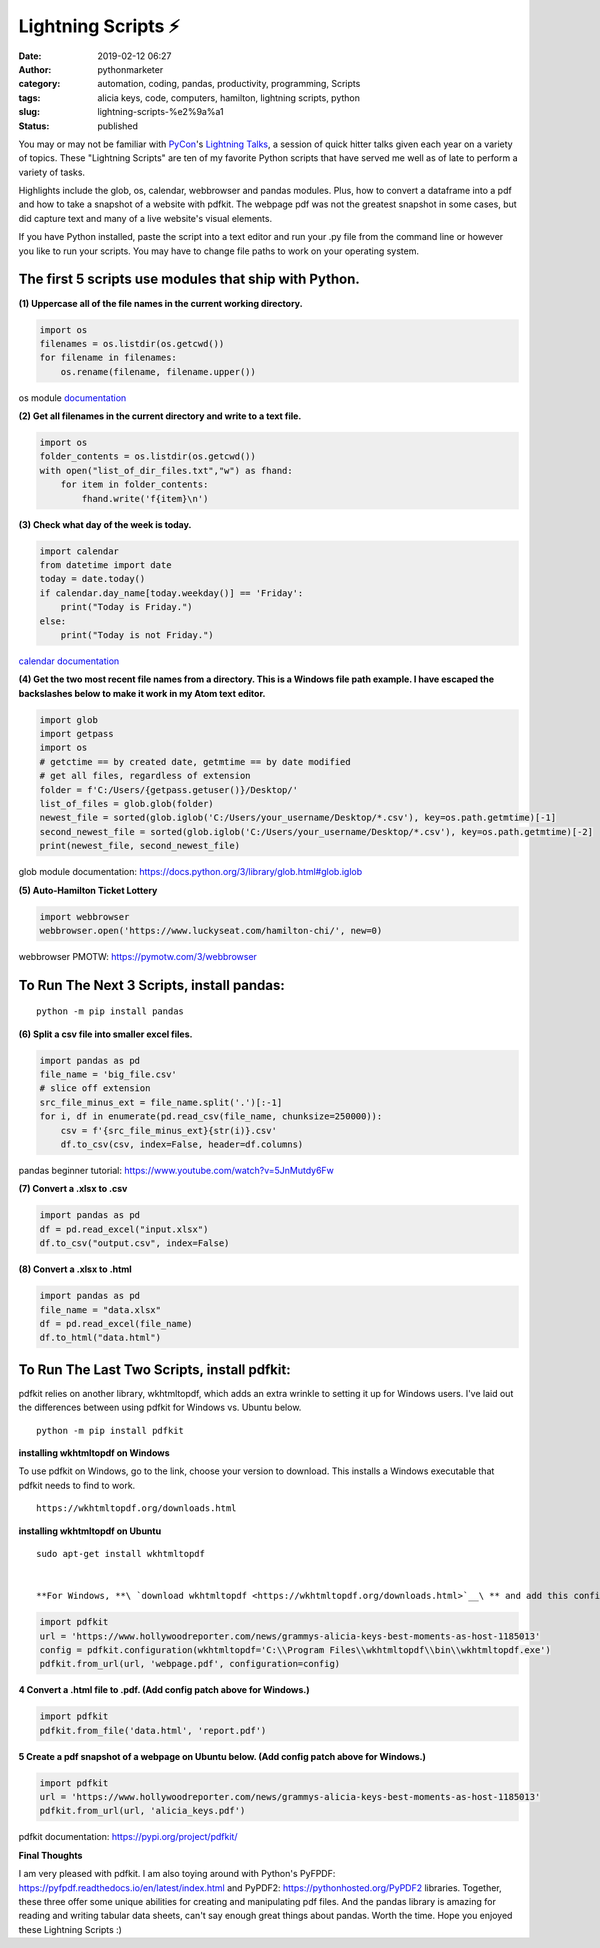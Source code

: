 Lightning Scripts ⚡
####################
:date: 2019-02-12 06:27
:author: pythonmarketer
:category: automation, coding, pandas, productivity, programming, Scripts
:tags: alicia keys, code, computers, hamilton, lightning scripts, python
:slug: lightning-scripts-%e2%9a%a1
:status: published

You may or may not be familiar with `PyCon <https://www.youtube.com/channel/UCsX05-2sVSH7Nx3zuk3NYuQ>`__'s `Lightning Talks <https://pyvideo.org/pycon-us-2010/pycon-2010--plenary--saturday-evening-lightning-t.html>`__, a session of quick hitter talks given each year on a variety of topics. These "Lightning Scripts" are ten of my favorite Python scripts that have served me well as of late to perform a variety of tasks.

Highlights include the glob, os, calendar, webbrowser and pandas modules. Plus, how to convert a dataframe into a pdf and how to take a snapshot of a website with pdfkit. The webpage pdf was not the greatest snapshot in some cases, but did capture text and many of a live website's visual elements.

If you have Python installed, paste the script into a text editor and run your .py file from the command line or however you like to run your scripts. You may have to change file paths to work on your operating system.

The first 5 scripts use modules that ship with Python.
------------------------------------------------------

**(1) Uppercase all of the file names in the current working directory.**

.. code-block:: python

   import os
   filenames = os.listdir(os.getcwd())
   for filename in filenames:
       os.rename(filename, filename.upper())

os module `documentation <https://docs.python.org/3/library/os.html#os.rename>`__

**(2) Get all filenames in the current directory and write to a text file.**

.. code-block:: python

   import os
   folder_contents = os.listdir(os.getcwd())
   with open("list_of_dir_files.txt","w") as fhand:
       for item in folder_contents:
           fhand.write('f{item}\n')

**(3) Check what day of the week is today.**

.. code-block:: python

   import calendar
   from datetime import date
   today = date.today() 
   if calendar.day_name[today.weekday()] == 'Friday': 
       print("Today is Friday.") 
   else: 
       print("Today is not Friday.")

`calendar documentation <https://docs.python.org/3/library/calendar.html>`__

**(4) Get the two most recent file names from a directory. This is a Windows file path example. I have escaped the backslashes below to make it work in my Atom text editor.**

.. code-block:: python

   import glob
   import getpass
   import os
   # getctime == by created date, getmtime == by date modified
   # get all files, regardless of extension
   folder = f'C:/Users/{getpass.getuser()}/Desktop/'
   list_of_files = glob.glob(folder)
   newest_file = sorted(glob.iglob('C:/Users/your_username/Desktop/*.csv'), key=os.path.getmtime)[-1]
   second_newest_file = sorted(glob.iglob('C:/Users/your_username/Desktop/*.csv'), key=os.path.getmtime)[-2] 
   print(newest_file, second_newest_file)

glob module documentation: https://docs.python.org/3/library/glob.html#glob.iglob

**(5)  Auto-Hamilton Ticket Lottery**

.. code-block:: python

      import webbrowser
      webbrowser.open('https://www.luckyseat.com/hamilton-chi/', new=0)

webbrowser PMOTW: https://pymotw.com/3/webbrowser

To Run The Next 3 Scripts, install pandas:
------------------------------------------
::

   python -m pip install pandas

**(6) Split a csv file into smaller excel files.**

.. code-block:: python

   import pandas as pd
   file_name = 'big_file.csv'
   # slice off extension
   src_file_minus_ext = file_name.split('.')[:-1]
   for i, df in enumerate(pd.read_csv(file_name, chunksize=250000)):
       csv = f'{src_file_minus_ext}{str(i)}.csv'
       df.to_csv(csv, index=False, header=df.columns)

pandas beginner tutorial: https://www.youtube.com/watch?v=5JnMutdy6Fw

**(7) Convert a .xlsx to .csv**

.. code-block:: python

   import pandas as pd
   df = pd.read_excel("input.xlsx")
   df.to_csv("output.csv", index=False)

**(8) Convert a .xlsx to .html**

.. code-block:: python

   import pandas as pd
   file_name = "data.xlsx"
   df = pd.read_excel(file_name)
   df.to_html("data.html")

To Run The Last Two Scripts, install pdfkit:
--------------------------------------------

pdfkit relies on another library, wkhtmltopdf, which adds an extra wrinkle to setting it up for Windows users. I've laid out the differences between using pdfkit for Windows vs. Ubuntu below.

::

   python -m pip install pdfkit

**installing wkhtmltopdf on Windows**

To use pdfkit on Windows, go to the link, choose your version to download. This installs a Windows executable that pdfkit needs to find to work.

::

   https://wkhtmltopdf.org/downloads.html

**installing wkhtmltopdf on Ubuntu**

::

   sudo apt-get install wkhtmltopdf


   **For Windows, **\ `download wkhtmltopdf <https://wkhtmltopdf.org/downloads.html>`__\ ** and add this config patch for pdfkit:**

.. code-block:: python

   import pdfkit
   url = 'https://www.hollywoodreporter.com/news/grammys-alicia-keys-best-moments-as-host-1185013'
   config = pdfkit.configuration(wkhtmltopdf='C:\\Program Files\\wkhtmltopdf\\bin\\wkhtmltopdf.exe')
   pdfkit.from_url(url, 'webpage.pdf', configuration=config)

**4 Convert a .html file to .pdf. (Add config patch above for Windows.)**

.. code-block:: python

   import pdfkit
   pdfkit.from_file('data.html', 'report.pdf')

**5 Create a pdf snapshot of a webpage on Ubuntu below. (Add config patch above for Windows.)**

.. code-block:: python

   import pdfkit
   url = 'https://www.hollywoodreporter.com/news/grammys-alicia-keys-best-moments-as-host-1185013'
   pdfkit.from_url(url, 'alicia_keys.pdf')

pdfkit documentation: https://pypi.org/project/pdfkit/


**Final Thoughts**

I am very pleased with pdfkit. I am also toying around with Python's PyFPDF: https://pyfpdf.readthedocs.io/en/latest/index.html and PyPDF2: https://pythonhosted.org/PyPDF2 libraries. Together, these three offer some unique abilities for creating and manipulating pdf files. And the pandas library is amazing for reading and writing tabular data sheets, can't say enough great things about pandas. Worth the time. Hope you enjoyed these Lightning Scripts :)

